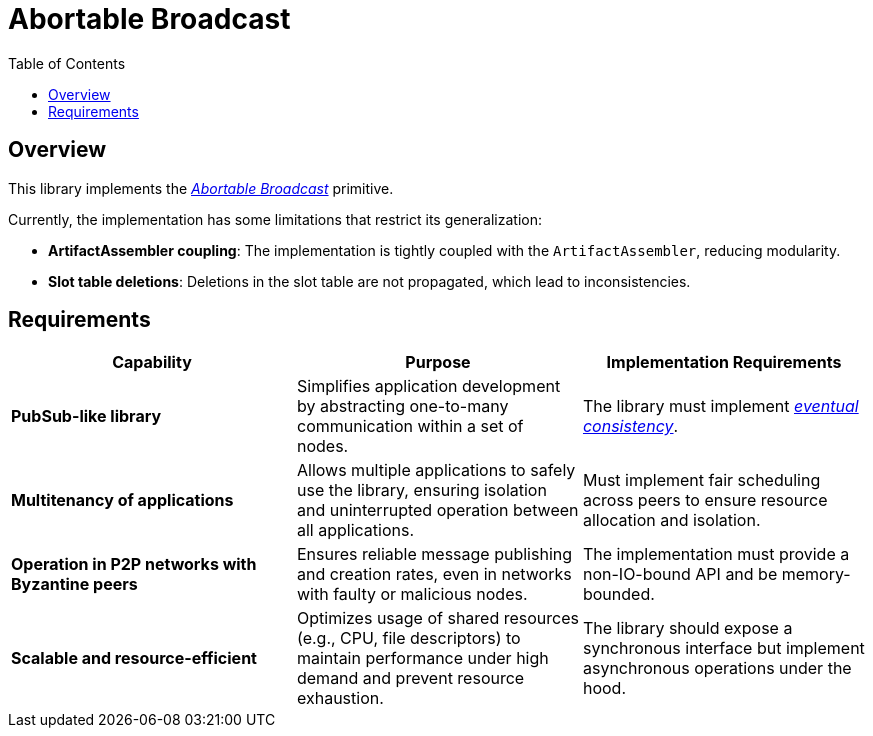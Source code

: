 = Abortable Broadcast 
:toc:  

== Overview  

This library implements the https://arxiv.org/abs/2410.22080[_Abortable Broadcast_] primitive.  

Currently, the implementation has some limitations that restrict its generalization:  

- **ArtifactAssembler coupling**: The implementation is tightly coupled with the `ArtifactAssembler`, reducing modularity.  
- **Slot table deletions**: Deletions in the slot table are not propagated, which lead to inconsistencies.  

== Requirements  

[cols="3,3,3", options="header"]  
|===  
| **Capability** | **Purpose** | **Implementation Requirements**  

| **PubSub-like library**  
| Simplifies application development by abstracting one-to-many communication within a set of nodes.  
| The library must implement https://en.wikipedia.org/wiki/Eventual_consistency[_eventual consistency_].  

| **Multitenancy of applications**  
| Allows multiple applications to safely use the library, ensuring isolation and uninterrupted operation between all applications.  
| Must implement fair scheduling across peers to ensure resource allocation and isolation.  

| **Operation in P2P networks with Byzantine peers**  
| Ensures reliable message publishing and creation rates, even in networks with faulty or malicious nodes.  
| The implementation must provide a non-IO-bound API and be memory-bounded.  

| **Scalable and resource-efficient**  
| Optimizes usage of shared resources (e.g., CPU, file descriptors) to maintain performance under high demand and prevent resource exhaustion.  
| The library should expose a synchronous interface but implement asynchronous operations under the hood.  

|===  
